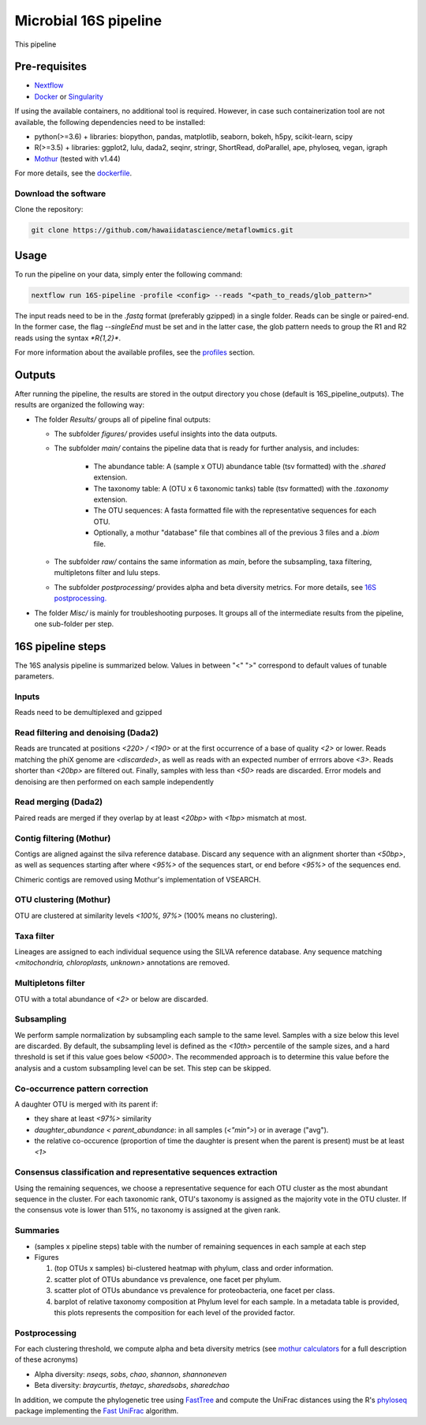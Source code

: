 Microbial 16S pipeline
======================

This pipeline 

Pre-requisites
--------------

- `Nextflow <https://www.nextflow.io/docs/latest/getstarted.html>`_
- `Docker <https://www.docker.com/get-started>`_ or `Singularity <https://sylabs.io/docs/>`_

If using the available containers, no additional tool is required. However, in case such containerization tool are not available, the following dependencies need to be installed:
  
- python(>=3.6) + libraries: biopython, pandas, matplotlib, seaborn, bokeh, h5py, scikit-learn, scipy
- R(>=3.5) + libraries: ggplot2, lulu, dada2, seqinr, stringr, ShortRead, doParallel, ape, phyloseq, vegan, igraph
- `Mothur <https://github.com/mothur/mothur>`_ (tested with v1.44) 

For more details, see the `dockerfile <https://github.com/hawaiidatascience/metaflowmics/blob/master/pipeline-env.dockerfile>`_.

Download the software
^^^^^^^^^^^^^^^^^^^^^

Clone the repository:

.. code-block:: bash

    git clone https://github.com/hawaiidatascience/metaflowmics.git

Usage
-----

To run the pipeline on your data, simply enter the following command:

.. code-block:: bash

    nextflow run 16S-pipeline -profile <config> --reads "<path_to_reads/glob_pattern>"

The input reads need to be in the `.fastq` format (preferably gzipped) in a single folder. Reads can be single or paired-end. In the former case, the flag `--singleEnd` must be set and in the latter case, the glob pattern needs to group the R1 and R2 reads using the syntax `*R{1,2}*`. 
	
For more information about the available profiles, see the `profiles <https://metagenomics-pipelines.readthedocs.io/en/latest/getting_started.html#configuration-profiles>`_ section.

Outputs
-------

After running the pipeline, the results are stored in the output directory you chose (default is 16S_pipeline_outputs). The results are organized the following way:

- The folder `Results/` groups all of pipeline final outputs:

  - The subfolder `figures/` provides useful insights into the data outputs.
  - The subfolder `main/` contains the pipeline data that is ready for further analysis, and includes:

	- The abundance table: A (sample x OTU) abundance table (tsv formatted) with the `.shared` extension.
	- The taxonomy table: A (OTU x 6 taxonomic tanks) table (tsv formatted) with the `.taxonomy` extension.
	- The OTU sequences: A fasta formatted file with the representative sequences for each OTU.
	- Optionally, a mothur "database" file that combines all of the previous 3 files and a `.biom` file.

  - The subfolder `raw/` contains the same information as `main`, before the subsampling, taxa filtering, multipletons filter and lulu steps.
  - The subfolder `postprocessing/` provides alpha and beta diversity metrics. For more details, see `16S postprocessing. <https://metagenomics-pipelines.readthedocs.io/en/latest/pipeline_16S.html#postprocessing>`_

- The folder `Misc/` is mainly for troubleshooting purposes. It groups all of the intermediate results from the pipeline, one sub-folder per step. 

16S pipeline steps
------------------

The 16S analysis pipeline is summarized below. Values in between "<" ">" correspond to default values of tunable parameters.

Inputs
^^^^^^
Reads need to be demultiplexed and gzipped

Read filtering and denoising (Dada2)
^^^^^^^^^^^^^^^^^^^^^^^^^^^^^^^^^^^^

Reads are truncated at positions *<220> / <190>* or at the first occurrence of a base of quality *<2>* or lower. Reads matching the phiX genome are *<discarded>*, as well as reads with an expected number of errrors above *<3>*. Reads shorter than *<20bp>* are filtered out. Finally, samples with less than *<50>* reads are discarded.
Error models and denoising are then performed on each sample independently

Read merging (Dada2)
^^^^^^^^^^^^^^^^^^^^
Paired reads are merged if they overlap by at least *<20bp>* with *<1bp>* mismatch at most.

Contig filtering (Mothur)
^^^^^^^^^^^^^^^^^^^^^^^^^
Contigs are aligned against the silva reference database. Discard any sequence with an alignment shorter than *<50bp>*, as well as sequences starting after where *<95%>* of the sequences start, or end before *<95%>* of the sequences end.

Chimeric contigs are removed using Mothur's implementation of VSEARCH.

OTU clustering (Mothur)
^^^^^^^^^^^^^^^^^^^^^^^
OTU are clustered at similarity levels *<100%, 97%>* (100% means no clustering). 

Taxa filter
^^^^^^^^^^^
Lineages are assigned to each individual sequence using the SILVA reference database. Any sequence matching *<mitochondria, chloroplasts, unknown>* annotations are removed.

Multipletons filter
^^^^^^^^^^^^^^^^^^^
OTU with a total abundance of *<2>* or below are discarded.

.. _subsampling:

Subsampling
^^^^^^^^^^^
We perform sample normalization by subsampling each sample to the same level. Samples with a size below this level are discarded. By default, the subsampling level is defined as the *<10th>* percentile of the sample sizes, and a hard threshold is set if this value goes below *<5000>*. The recommended approach is to determine this value before the analysis and a custom subsampling level can be set. This step can be skipped.

Co-occurrence pattern correction
^^^^^^^^^^^^^^^^^^^^^^^^^^^^^^^^
A daughter OTU is merged with its parent if:

* they share at least *<97%>* similarity
* `daughter_abundance < parent_abundance`: in all samples (*<"min">*) or in average ("avg").
* the relative co-occurence (proportion of time the daughter is present when the parent is present) must be at least *<1>*

Consensus classification and representative sequences extraction
^^^^^^^^^^^^^^^^^^^^^^^^^^^^^^^^^^^^^^^^^^^^^^^^^^^^^^^^^^^^^^^^
Using the remaining sequences, we choose a representative sequence for each OTU cluster as the most abundant sequence in the cluster. 
For each taxonomic rank, OTU's taxonomy is assigned as the majority vote in the OTU cluster. If the consensus vote is lower than 51%, no taxonomy is assigned at the given rank.

Summaries
^^^^^^^^^
- (samples x pipeline steps) table with the number of remaining sequences in each sample at each step
- Figures

  #. (top OTUs x samples) bi-clustered heatmap with phylum, class and order information.
  #. scatter plot of OTUs abundance vs prevalence, one facet per phylum.
  #. scatter plot of OTUs abundance vs prevalence for proteobacteria, one facet per class.
  #. barplot of relative taxonomy composition at Phylum level for each sample. In a metadata table is provided, this plots represents the composition for each level of the provided factor.

.. _16Spostproc:
	 
Postprocessing
^^^^^^^^^^^^^^
For each clustering threshold, we compute alpha and beta diversity metrics (see `mothur calculators <https://www.mothur.org/wiki/Calculators>`_ for a full description of these acronyms)

- Alpha diversity: `nseqs`, `sobs`, `chao`, `shannon`, `shannoneven`
- Beta diversity: `braycurtis`, `thetayc`, `sharedsobs`, `sharedchao`

In addition, we compute the phylogenetic tree using `FastTree <http://www.microbesonline.org/fasttree/>`_ and compute the UniFrac distances using the R's `phyloseq <https://bioconductor.org/packages/release/bioc/html/phyloseq.html>`_ package implementing the `Fast UniFrac <https://www.ncbi.nlm.nih.gov/pubmed/19710709>`_ algorithm.
